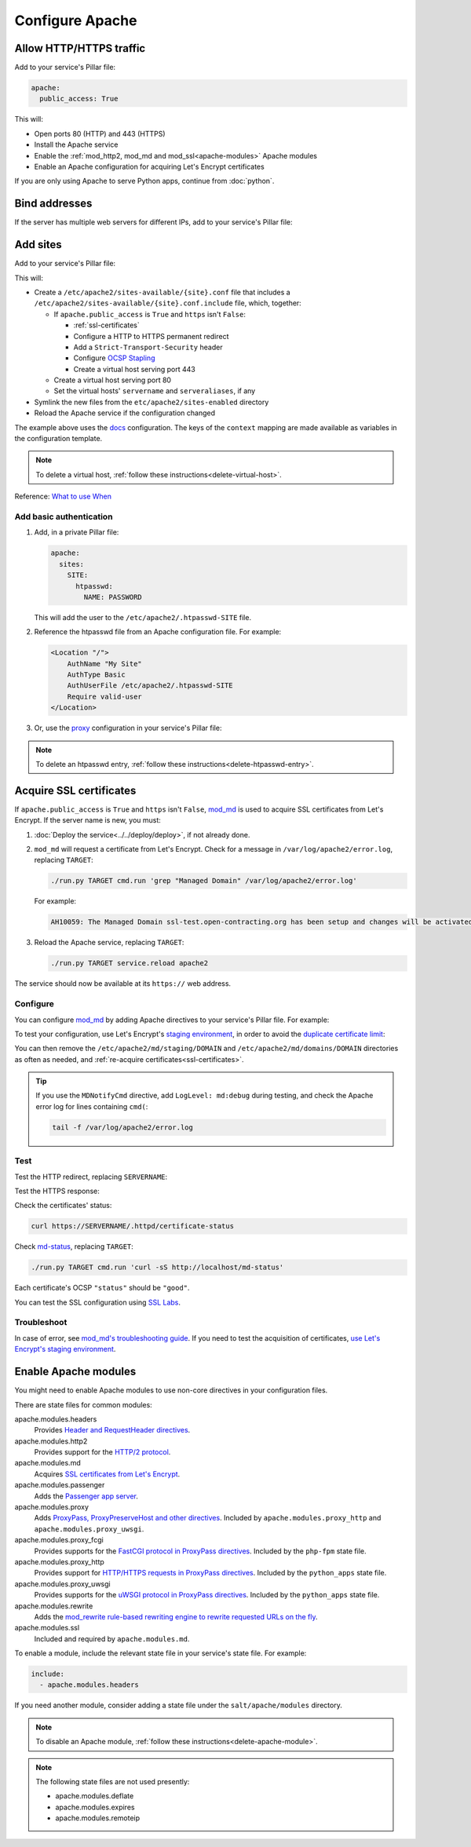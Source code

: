 Configure Apache
================

.. _allow-http:

Allow HTTP/HTTPS traffic
------------------------

Add to your service's Pillar file:

.. code-block:: yaml

   apache:
     public_access: True

This will:

-  Open ports 80 (HTTP) and 443 (HTTPS)
-  Install the Apache service
-  Enable the :ref:`mod_http2, mod_md and mod_ssl<apache-modules>` Apache modules
-  Enable an Apache configuration for acquiring Let's Encrypt certificates

If you are only using Apache to serve Python apps, continue from :doc:`python`.

Bind addresses
--------------

If the server has multiple web servers for different IPs, add to your service's Pillar file:

.. code-block:: yaml
   :emphasize-lines: 2-3

   apache:
     ipv4: 65.21.93.181
     ipv6: 2a01:4f9:3b:45ca::2

.. _apache-sites:

Add sites
---------

Add to your service's Pillar file:

.. code-block:: yaml
   :emphasize-lines: 3-9

   apache:
     public_access: True
     sites:
       ocds-docs-live:
         configuration: docs
         servername: standard.open-contracting.org
         serveraliases: ['myalias.open-contracting.org']
         context:
           mykey: myvalue

This will:

-  Create a ``/etc/apache2/sites-available/{site}.conf`` file that includes a ``/etc/apache2/sites-available/{site}.conf.include`` file, which, together:

   -  If ``apache.public_access`` is ``True`` and ``https`` isn't ``False``:

      -  :ref:`ssl-certificates`
      -  Configure a HTTP to HTTPS permanent redirect
      -  Add a ``Strict-Transport-Security`` header
      -  Configure `OCSP Stapling <https://en.wikipedia.org/wiki/OCSP_stapling>`__
      -  Create a virtual host serving port 443

   -  Create a virtual host serving port 80
   -  Set the virtual hosts' ``servername`` and ``serveraliases``, if any

-  Symlink the new files from the ``etc/apache2/sites-enabled`` directory
-  Reload the Apache service if the configuration changed

The example above uses the `docs <https://github.com/open-contracting/deploy/blob/main/salt/apache/files/sites/docs.conf.include>`__ configuration. The keys of the ``context`` mapping are made available as variables in the configuration template.

.. note::

   To delete a virtual host, :ref:`follow these instructions<delete-virtual-host>`.

Reference: `What to use When <https://httpd.apache.org/docs/2.4/sections.html#whichwhen>`__

Add basic authentication
~~~~~~~~~~~~~~~~~~~~~~~~

#. Add, in a private Pillar file:

   .. code-block:: yaml

      apache:
        sites:
          SITE:
            htpasswd:
              NAME: PASSWORD

   This will add the user to the ``/etc/apache2/.htpasswd-SITE`` file.

#. Reference the htpasswd file from an Apache configuration file. For example:

   .. code-block:: apache

      <Location "/">
          AuthName "My Site"
          AuthType Basic
          AuthUserFile /etc/apache2/.htpasswd-SITE
          Require valid-user
      </Location>

#. Or, use the `proxy <https://github.com/open-contracting/deploy/blob/main/salt/apache/files/sites/proxy.conf.include>`__ configuration in your service's Pillar file:

.. code-block:: yaml
   :emphasize-lines: 5,7-10

   apache:
     public_access: True
     sites:
       kingfisher-collect:
         configuration: proxy
         servername: collect.data.open-contracting.org
         context:
           documentroot: /home/collect/scrapyd
           proxypass: http://localhost:6800/
           authname: Kingfisher Scrapyd

.. note::

   To delete an htpasswd entry, :ref:`follow these instructions<delete-htpasswd-entry>`.

.. _ssl-certificates:

Acquire SSL certificates
------------------------

If ``apache.public_access`` is ``True`` and ``https`` isn't ``False``, `mod_md <https://httpd.apache.org/docs/2.4/mod/mod_md.html>`__ is used to acquire SSL certificates from Let's Encrypt. If the server name is new, you must:

#. :doc:`Deploy the service<../../deploy/deploy>`, if not already done.
#. ``mod_md`` will request a certificate from Let's Encrypt. Check for a message in ``/var/log/apache2/error.log``, replacing ``TARGET``:

   .. code-block:: bash

      ./run.py TARGET cmd.run 'grep "Managed Domain" /var/log/apache2/error.log'

   For example:

   .. code-block:: none

      AH10059: The Managed Domain ssl-test.open-contracting.org has been setup and changes will be activated on next (graceful) server restart.

#. Reload the Apache service, replacing ``TARGET``:

   .. code-block:: bash

      ./run.py TARGET service.reload apache2

The service should now be available at its ``https://`` web address.

Configure
~~~~~~~~~

You can configure `mod_md <https://httpd.apache.org/docs/2.4/mod/mod_md.html>`__ by adding Apache directives to your service's Pillar file. For example:

.. code-block:: yaml
   :emphasize-lines: 3-5

   apache:
     public_access: True
     modules:
       mod_md:
         MDNotifyCmd: /opt/postgresql-certificates-wrapper.sh

To test your configuration, use Let's Encrypt's `staging environment <https://letsencrypt.org/docs/staging-environment/>`__, in order to avoid the `duplicate certificate limit <https://letsencrypt.org/docs/duplicate-certificate-limit/>`__:

.. code-block:: yaml
   :emphasize-lines: 6

   apache:
     public_access: True
     modules:
       mod_md:
         MDNotifyCmd: /opt/postgresql-certificates-wrapper.sh
         MDCertificateAuthority: https://acme-staging-v02.api.letsencrypt.org/directory

You can then remove the ``/etc/apache2/md/staging/DOMAIN`` and ``/etc/apache2/md/domains/DOMAIN`` directories as often as needed, and :ref:`re-acquire certificates<ssl-certificates>`.

.. tip::

   If you use the ``MDNotifyCmd`` directive, add ``LogLevel: md:debug`` during testing, and check the Apache error log for lines containing ``cmd(``:

   .. code-block:: bash

      tail -f /var/log/apache2/error.log

Test
~~~~

Test the HTTP redirect, replacing ``SERVERNAME``:

.. code-block:: shell-session
   :emphasize-lines: 2,5

   $ curl -I http://SERVERNAME
   HTTP/1.1 301 Moved Permanently
   Date: Fri, 11 Dec 2020 12:34:56 GMT
   Server: Apache/2.4.46 (Ubuntu)
   Location: https://SERVERNAME/
   Content-Type: text/html; charset=iso-8859-1

Test the HTTPS response:

.. code-block:: shell-session
   :emphasize-lines: 2,5

   $ curl -IL https://SERVERNAME
   HTTP/2 200
   date: Fri, 11 Dec 2020 04:26:57 GMT
   server: Apache/2.4.46 (Ubuntu)
   strict-transport-security: max-age=15768000

Check the certificates' status:

.. code-block:: bash

   curl https://SERVERNAME/.httpd/certificate-status

Check `md-status <https://github.com/icing/mod_md#monitoring>`__, replacing ``TARGET``:

.. code-block:: bash

   ./run.py TARGET cmd.run 'curl -sS http://localhost/md-status'

Each certificate's OCSP ``"status"`` should be ``"good"``.

You can test the SSL configuration using `SSL Labs <https://www.ssllabs.com/ssltest/>`__.

Troubleshoot
~~~~~~~~~~~~

In case of error, see `mod_md's troubleshooting guide <https://github.com/icing/mod_md#how-to-fix-problems>`__. If you need to test the acquisition of certificates, `use Let's Encrypt's staging environment <https://github.com/icing/mod_md#dipping-the-toe>`__.

.. _apache-modules:

Enable Apache modules
---------------------

You might need to enable Apache modules to use non-core directives in your configuration files.

There are state files for common modules:

apache.modules.headers
  Provides `Header and RequestHeader directives <https://httpd.apache.org/docs/2.4/mod/mod_headers.html>`__.
apache.modules.http2
  Provides support for the `HTTP/2 protocol <https://httpd.apache.org/docs/2.4/mod/mod_http2.html>`__.
apache.modules.md
  Acquires `SSL certificates from Let's Encrypt <https://httpd.apache.org/docs/2.4/mod/mod_md.html>`__.
apache.modules.passenger
  Adds the `Passenger app server <https://www.phusionpassenger.com/>`__.
apache.modules.proxy
  Adds `ProxyPass, ProxyPreserveHost and other directives <https://httpd.apache.org/docs/2.4/en/mod/mod_proxy.html>`__. Included by ``apache.modules.proxy_http`` and ``apache.modules.proxy_uwsgi``.
apache.modules.proxy_fcgi
  Provides supports for the `FastCGI protocol in ProxyPass directives <https://httpd.apache.org/docs/2.4/en/mod/mod_proxy_fcgi.html>`__. Included by the ``php-fpm`` state file.  
apache.modules.proxy_http
  Provides support for `HTTP/HTTPS requests in ProxyPass directives <https://httpd.apache.org/docs/2.4/en/mod/mod_proxy_http.html>`__. Included by the ``python_apps`` state file.
apache.modules.proxy_uwsgi
  Provides supports for the `uWSGI protocol in ProxyPass directives <https://httpd.apache.org/docs/2.4/en/mod/mod_proxy_uwsgi.html>`__. Included by the ``python_apps`` state file.
apache.modules.rewrite
  Adds the `mod_rewrite rule-based rewriting engine to rewrite requested URLs on the fly <https://httpd.apache.org/docs/2.4/mod/mod_rewrite.html>`__.
apache.modules.ssl
  Included and required by ``apache.modules.md``.

To enable a module, include the relevant state file in your service's state file. For example:

.. code-block:: yaml

   include:
     - apache.modules.headers

If you need another module, consider adding a state file under the ``salt/apache/modules`` directory.

.. note::

   To disable an Apache module, :ref:`follow these instructions<delete-apache-module>`.

.. note::

   The following state files are not used presently:

   -  apache.modules.deflate
   -  apache.modules.expires
   -  apache.modules.remoteip
